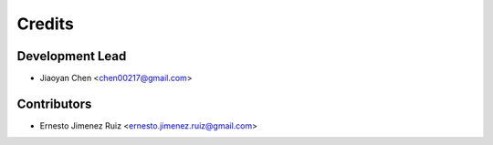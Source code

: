 =======
Credits
=======

Development Lead
----------------

* Jiaoyan Chen <chen00217@gmail.com>

Contributors
------------

* Ernesto Jimenez Ruiz <ernesto.jimenez.ruiz@gmail.com>
